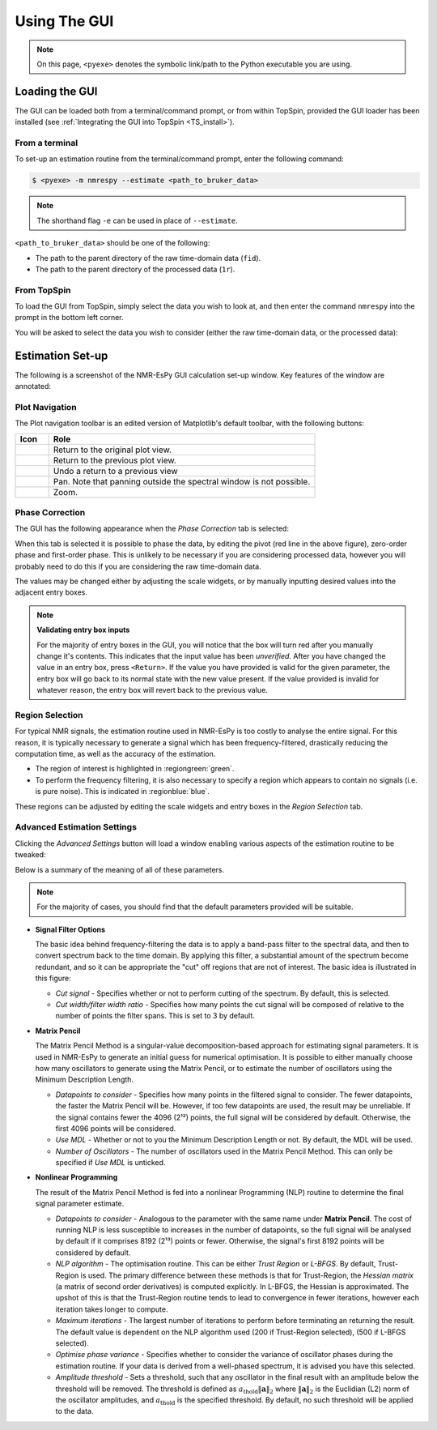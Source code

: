 Using The GUI
=============

.. note::

   On this page, ``<pyexe>`` denotes the symbolic link/path to the Python
   executable you are using.

Loading the GUI
^^^^^^^^^^^^^^^

The GUI can be loaded both from a terminal/command prompt, or from within
TopSpin, provided the GUI loader has been installed
(see :ref:`Integrating the GUI into TopSpin <TS_install>`).

From a terminal
---------------

To set-up an estimation routine from the terminal/command prompt,
enter the following command:

.. code:: none

   $ <pyexe> -m nmrespy --estimate <path_to_bruker_data>

.. note::

   The shorthand flag ``-e`` can be used in place of ``--estimate``.

``<path_to_bruker_data>`` should be one of the following:

* The path to the parent directory of the raw time-domain data (``fid``).
* The path to the parent directory of the processed data (``1r``).

From TopSpin
------------

To load the GUI from TopSpin, simply select the data you wish to look at,
and then enter the command ``nmrespy`` into the prompt in the bottom left
corner.

You will be asked to select the data you wish to consider (either the
raw time-domain data, or the processed data):

.. image:: ../images_etc/gui/datatype.png
   :align: center
   :scale: 70%

Estimation Set-up
^^^^^^^^^^^^^^^^^

The following is a screenshot of the NMR-EsPy GUI calculation set-up window.
Key features of the window are annotated:

.. image:: ../images_etc/gui/setup_window.png
   :align: center
   :scale: 60%

Plot Navigation
---------------

The Plot navigation toolbar is an edited version of Matplotlib's default
toolbar, with the following buttons:

.. list-table::
   :header-rows: 1
   :widths: 1 8

   * - Icon
     - Role

   * - .. image:: ../images_etc/gui/navigation_icons/home.png
          :width: 60%
     - Return to the original plot view.

   * - .. image:: ../images_etc/gui/navigation_icons/back.png
          :width: 60%
     - Return to the previous plot view.

   * - .. image:: ../images_etc/gui/navigation_icons/forward.png
          :width: 60%
     - Undo a return to a previous view

   * - .. image:: ../images_etc/gui/navigation_icons/pan.png
          :width: 60%
     - Pan. Note that panning outside the spectral window is not possible.

   * - .. image:: ../images_etc/gui/navigation_icons/zoom.png
          :width: 60%
     - Zoom.

Phase Correction
----------------

The GUI has the following appearance when the `Phase Correction` tab is
selected:

.. image:: ../images_etc/gui/setup_window_phase_tab.png
   :align: center
   :scale: 60%

When this tab is selected it is possible to phase the data, by editing the
pivot (red line in the above figure), zero-order phase and first-order phase.
This is unlikely to be necessary if you are considering processed data, however
you will probably need to do this if you are considering the raw time-domain
data.

The values may be changed either by adjusting the scale widgets, or by manually
inputting desired values into the adjacent entry boxes.

.. note::

   **Validating entry box inputs**

   For the majority of entry boxes in the GUI, you will notice that the box
   will turn red after you manually change it's contents. This indicates
   that the input value has been `unverified`. After you have changed the value
   in an entry box, press ``<Return>``. If the value you have provided is
   valid for the given parameter, the entry box will go back to its normal
   state with the new value present. If the value provided is invalid for
   whatever reason, the entry box will revert back to the previous value.

   .. TODO - struggling to embed this video

   .. .. raw:: html
   ..
   ..    <video controls autoplay>
   ..      <source src="../images_etc/gui/entry_widget_example.mp4" type="video/mp4">
   ..      Your browser doesn't support the video tag
   ..    </video>

Region Selection
----------------

For typical NMR signals, the estimation routine used in NMR-EsPy is
too costly to analyse the entire signal. For this reason, it is typically
necessary to generate a signal which has been frequency-filtered, drastically
reducing the computation time, as well as the accuracy of the estimation.

* The region of interest is highlighted in :regiongreen:`green`.
* To perform the frequency filtering, it is also necessary to specify a region
  which appears to contain no signals (i.e. is pure noise). This is indicated
  in :regionblue:`blue`.

These regions can be adjusted by editing the scale widgets and entry boxes in
the `Region Selection` tab.

Advanced Estimation Settings
----------------------------

Clicking the `Advanced Settings` button will load a window enabling various
aspects of the estimation routine to be tweaked:

.. image:: ../images_etc/gui/advanced_settings_window.png
   :align: center

Below is a summary of the meaning of all of these parameters.

.. note::

   For the majority of cases, you should find that the default parameters
   provided will be suitable.

* **Signal Filter Options**

  The basic idea behind frequency-filtering the data is to apply a band-pass
  filter to the spectral data, and then to convert spectrum back to the
  time domain. By applying this filter, a substantial amount of the spectrum
  become redundant, and so it can be appropriate the "cut" off regions that are
  not of interest. The basic idea is illustrated in this figure:

  .. image:: ../images_etc/gui/filter_cut/filter_cut.png
     :align: center
     :scale: 25%

  + `Cut signal` - Specifies whether or not to perform cutting of the spectrum.
    By default, this is selected.
  + `Cut width/filter width ratio` - Specifies how many points the cut signal
    will be composed of relative to the number of points the filter spans. This
    is set to 3 by default.

* **Matrix Pencil**

  The Matrix Pencil Method is a singular-value decomposition-based approach
  for estimating signal parameters. It is used in NMR-EsPy to generate an
  initial guess for numerical optimisation. It is possible to either manually
  choose how many oscillators to generate using the Matrix Pencil, or to
  estimate the number of oscillators using the Minimum Description Length.

  + `Datapoints to consider` - Specifies how many points in the filtered
    signal to consider. The fewer datapoints, the faster the Matrix Pencil
    will be. However, if too few datapoints are used, the result may be
    unreliable. If the signal contains fewer the 4096 (2¹²) points, the
    full signal will be considered by default. Otherwise, the first 4096 points
    will be considered.
  + `Use MDL` - Whether or not to you the Minimum Description Length or not.
    By default, the MDL will be used.
  + `Number of Oscillators` - The number of oscillators used in the Matrix
    Pencil Method. This can only be specified if `Use MDL` is unticked.

* **Nonlinear Programming**

  The result of the Matrix Pencil Method is fed into a nonlinear Programming
  (NLP) routine to determine the final signal parameter estimate.

  + `Datapoints to consider` - Analogous to the parameter with the same name
    under **Matrix Pencil**. The cost of running NLP is less susceptible to
    increases in the number of datapoints, so the full signal will be analysed
    by default if it comprises 8192 (2¹³) points or fewer. Otherwise, the
    signal's first 8192 points will be considered by default.
  + `NLP algorithm` - The optimisation routine. This can be either
    `Trust Region` or `L-BFGS`. By default, Trust-Region is used. The primary
    difference between these methods is that for Trust-Region, the
    `Hessian matrix` (a matrix of second order derivatives) is computed
    explicitly. In L-BFGS, the Hessian is approximated. The upshot of this
    is that the Trust-Region routine tends to lead to convergence in fewer
    iterations, however each iteration takes longer to compute.
  + `Maximum iterations` - The largest number of iterations to perform before
    terminating an returning the result. The default value is dependent on
    the NLP algorithm used (200 if Trust-Region selected), (500 if L-BFGS
    selected).
  + `Optimise phase variance` - Specifies whether to consider the variance of
    oscillator phases during the estimation routine. If your data is derived
    from a well-phased spectrum, it is advised you have this selected.
  + `Amplitude threshold` - Sets a threshold, such that any oscillator in the
    final result with an amplitude below the threshold will be removed. The
    threshold is defined as
    :math:`a_{\mathrm{thold}} \lVert\boldsymbol{a}\rVert_2` where
    :math:`\lVert\boldsymbol{a}\rVert_2` is the Euclidian (L2) norm of the
    oscillator amplitudes, and :math:`a_{\mathrm{thold}}` is the specified
    threshold. By default, no such threshold will be applied to the data.
